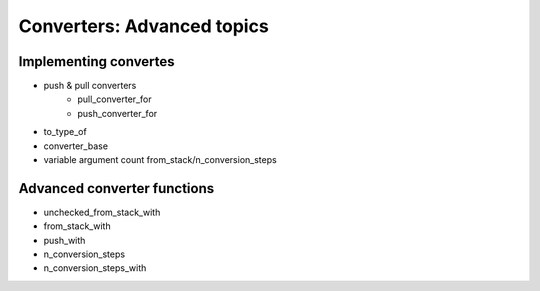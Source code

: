 Converters: Advanced topics
===========================

Implementing convertes
----------------------

- push & pull converters
   + pull_converter_for
   + push_converter_for
- to_type_of
- converter_base
- variable argument count from_stack/n_conversion_steps


Advanced converter functions
----------------------------

- unchecked_from_stack_with
- from_stack_with
- push_with
- n_conversion_steps
- n_conversion_steps_with
